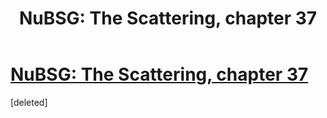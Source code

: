 #+TITLE: NuBSG: The Scattering, chapter 37

* [[https://forums.spacebattles.com/posts/21826957/][NuBSG: The Scattering, chapter 37]]
:PROPERTIES:
:Score: 1
:DateUnix: 1461265653.0
:DateShort: 2016-Apr-21
:END:
[deleted]


